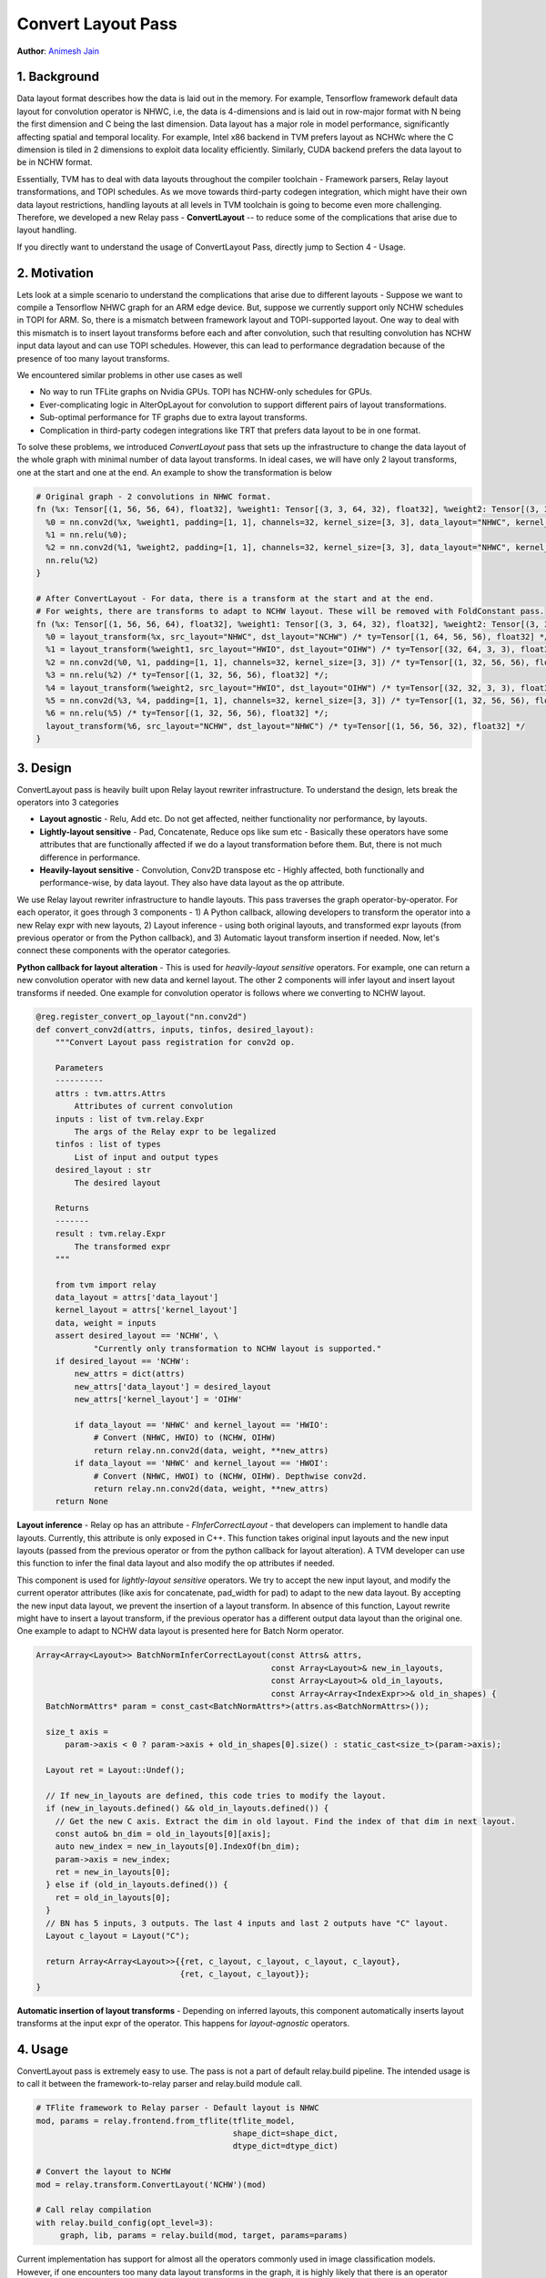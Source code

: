 ..  Licensed to the Apache Software Foundation (ASF) under one
    or more contributor license agreements.  See the NOTICE file
    distributed with this work for additional information
    regarding copyright ownership.  The ASF licenses this file
    to you under the Apache License, Version 2.0 (the
    "License"); you may not use this file except in compliance
    with the License.  You may obtain a copy of the License at
..    http://www.apache.org/licenses/LICENSE-2.0
..  Unless required by applicable law or agreed to in writing,
    software distributed under the License is distributed on an
    "AS IS" BASIS, WITHOUT WARRANTIES OR CONDITIONS OF ANY
    KIND, either express or implied.  See the License for the
    specific language governing permissions and limitations
    under the License.

===================
Convert Layout Pass
===================
**Author**: `Animesh Jain <https://github.com/anijain2305>`_

*************
1. Background
*************

Data layout format describes how the data is laid out in the memory. For example, Tensorflow framework default data layout for convolution operator is NHWC, i.e, the data is 4-dimensions and is laid out in row-major format with N being the first dimension and C being the last dimension. Data layout has a major role in model performance, significantly affecting spatial and temporal locality. For example, Intel x86 backend in TVM prefers layout as NCHWc where the C dimension is tiled in 2 dimensions to exploit data locality efficiently. Similarly, CUDA backend prefers the data layout to be in NCHW format.

Essentially, TVM has to deal with data layouts throughout the compiler toolchain - Framework parsers, Relay layout transformations, and TOPI schedules. As we move towards third-party codegen integration, which might have their own data layout restrictions, handling layouts at all levels in TVM toolchain is going to become even more challenging. Therefore, we developed a new Relay pass - **ConvertLayout** -- to reduce some of the complications that arise due to layout handling.

If you directly want to understand the usage of ConvertLayout Pass, directly jump to Section 4 - Usage.

*************
2. Motivation
*************

Lets look at a simple scenario to understand the complications that arise due to different layouts - Suppose we want to compile a Tensorflow NHWC graph for an ARM edge device. But, suppose we currently support only NCHW schedules in TOPI for ARM. So, there is a mismatch between framework layout and TOPI-supported layout. One way to deal with this mismatch is to insert layout transforms before each and after convolution, such that resulting convolution has NCHW input data layout and can use TOPI schedules. However, this can lead to performance degradation because of the presence of too many layout transforms.

We encountered similar problems in other use cases as well

- No way to run TFLite graphs on Nvidia GPUs. TOPI has NCHW-only schedules for GPUs.
- Ever-complicating logic in AlterOpLayout for convolution to support different pairs of layout transformations.
- Sub-optimal performance for TF graphs due to extra layout transforms.
- Complication in third-party codegen integrations like TRT that prefers data layout to be in one format.

To solve these problems, we introduced *ConvertLayout* pass that sets up the infrastructure to change the data layout of the whole graph with minimal number of data layout transforms. In ideal cases, we will have only 2 layout transforms, one at the start and one at the end. An example to show the transformation is below


.. code-block:: python

	# Original graph - 2 convolutions in NHWC format.
	fn (%x: Tensor[(1, 56, 56, 64), float32], %weight1: Tensor[(3, 3, 64, 32), float32], %weight2: Tensor[(3, 3, 32, 32), float32]) {
	  %0 = nn.conv2d(%x, %weight1, padding=[1, 1], channels=32, kernel_size=[3, 3], data_layout="NHWC", kernel_layout="HWIO");
	  %1 = nn.relu(%0);
	  %2 = nn.conv2d(%1, %weight2, padding=[1, 1], channels=32, kernel_size=[3, 3], data_layout="NHWC", kernel_layout="HWIO");
	  nn.relu(%2)
	}

	# After ConvertLayout - For data, there is a transform at the start and at the end.
	# For weights, there are transforms to adapt to NCHW layout. These will be removed with FoldConstant pass.
	fn (%x: Tensor[(1, 56, 56, 64), float32], %weight1: Tensor[(3, 3, 64, 32), float32], %weight2: Tensor[(3, 3, 32, 32), float32]) {
	  %0 = layout_transform(%x, src_layout="NHWC", dst_layout="NCHW") /* ty=Tensor[(1, 64, 56, 56), float32] */;
	  %1 = layout_transform(%weight1, src_layout="HWIO", dst_layout="OIHW") /* ty=Tensor[(32, 64, 3, 3), float32] */;
	  %2 = nn.conv2d(%0, %1, padding=[1, 1], channels=32, kernel_size=[3, 3]) /* ty=Tensor[(1, 32, 56, 56), float32] */;
	  %3 = nn.relu(%2) /* ty=Tensor[(1, 32, 56, 56), float32] */;
	  %4 = layout_transform(%weight2, src_layout="HWIO", dst_layout="OIHW") /* ty=Tensor[(32, 32, 3, 3), float32] */;
	  %5 = nn.conv2d(%3, %4, padding=[1, 1], channels=32, kernel_size=[3, 3]) /* ty=Tensor[(1, 32, 56, 56), float32] */;
	  %6 = nn.relu(%5) /* ty=Tensor[(1, 32, 56, 56), float32] */;
	  layout_transform(%6, src_layout="NCHW", dst_layout="NHWC") /* ty=Tensor[(1, 56, 56, 32), float32] */
	}


*********
3. Design
*********

ConvertLayout pass is heavily built upon Relay layout rewriter infrastructure. To understand the design, lets break the operators into 3 categories

- **Layout agnostic** - Relu, Add etc. Do not get affected, neither functionality nor performance, by layouts.
- **Lightly-layout sensitive** - Pad, Concatenate, Reduce ops like sum etc - Basically these operators have some attributes that are functionally affected if we do a layout transformation before them. But, there is not much difference in performance.
- **Heavily-layout sensitive** - Convolution, Conv2D transpose etc - Highly affected, both functionally and performance-wise, by data layout. They also have data layout as the op attribute.


We use Relay layout rewriter infrastructure to handle layouts. This pass traverses the graph operator-by-operator. For each operator, it goes through 3 components - 1) A Python callback, allowing developers to transform the operator into a new Relay expr with new layouts, 2) Layout inference - using both original layouts, and transformed expr layouts (from previous operator or from the Python callback), and 3) Automatic layout transform insertion if needed. Now, let's connect these components with the operator categories.

**Python callback for layout alteration** - This is used for *heavily-layout sensitive* operators. For example, one can return a new convolution operator with new data and kernel layout. The other 2 components will infer layout and insert layout transforms if needed. One example for convolution operator is follows where we converting to NCHW layout.

.. code-block:: python

    @reg.register_convert_op_layout("nn.conv2d")
    def convert_conv2d(attrs, inputs, tinfos, desired_layout):
        """Convert Layout pass registration for conv2d op.

        Parameters
        ----------
        attrs : tvm.attrs.Attrs
            Attributes of current convolution
        inputs : list of tvm.relay.Expr
            The args of the Relay expr to be legalized
        tinfos : list of types
            List of input and output types
        desired_layout : str
            The desired layout

        Returns
        -------
        result : tvm.relay.Expr
            The transformed expr
        """

        from tvm import relay
        data_layout = attrs['data_layout']
        kernel_layout = attrs['kernel_layout']
        data, weight = inputs
        assert desired_layout == 'NCHW', \
                "Currently only transformation to NCHW layout is supported."
        if desired_layout == 'NCHW':
            new_attrs = dict(attrs)
            new_attrs['data_layout'] = desired_layout
            new_attrs['kernel_layout'] = 'OIHW'

            if data_layout == 'NHWC' and kernel_layout == 'HWIO':
                # Convert (NHWC, HWIO) to (NCHW, OIHW)
                return relay.nn.conv2d(data, weight, **new_attrs)
            if data_layout == 'NHWC' and kernel_layout == 'HWOI':
                # Convert (NHWC, HWOI) to (NCHW, OIHW). Depthwise conv2d.
                return relay.nn.conv2d(data, weight, **new_attrs)
        return None


**Layout inference** - Relay op has an attribute - *FInferCorrectLayout* - that developers can implement to handle data layouts. Currently, this attribute is only exposed in C++. This function takes original input layouts and the new input layouts (passed from the previous operator or from the python callback for layout alteration). A TVM developer can use this function to infer the final data layout and also modify the op attributes if needed.

This component is used for *lightly-layout sensitive* operators. We try to accept the new input layout, and modify the current operator attributes (like axis for concatenate, pad_width for pad) to adapt to the new data layout. By accepting the new input data layout, we prevent the insertion of a layout transform. In absence of this function, Layout rewrite might have to insert a layout transform, if the previous operator has a different output data layout than the original one. One example to adapt to NCHW data layout is presented here for Batch Norm operator.

.. code-block:: c++

    Array<Array<Layout>> BatchNormInferCorrectLayout(const Attrs& attrs,
                                                     const Array<Layout>& new_in_layouts,
                                                     const Array<Layout>& old_in_layouts,
                                                     const Array<Array<IndexExpr>>& old_in_shapes) {
      BatchNormAttrs* param = const_cast<BatchNormAttrs*>(attrs.as<BatchNormAttrs>());

      size_t axis =
          param->axis < 0 ? param->axis + old_in_shapes[0].size() : static_cast<size_t>(param->axis);

      Layout ret = Layout::Undef();

      // If new_in_layouts are defined, this code tries to modify the layout.
      if (new_in_layouts.defined() && old_in_layouts.defined()) {
        // Get the new C axis. Extract the dim in old layout. Find the index of that dim in next layout.
        const auto& bn_dim = old_in_layouts[0][axis];
        auto new_index = new_in_layouts[0].IndexOf(bn_dim);
        param->axis = new_index;
        ret = new_in_layouts[0];
      } else if (old_in_layouts.defined()) {
        ret = old_in_layouts[0];
      }
      // BN has 5 inputs, 3 outputs. The last 4 inputs and last 2 outputs have "C" layout.
      Layout c_layout = Layout("C");

      return Array<Array<Layout>>{{ret, c_layout, c_layout, c_layout, c_layout},
                                  {ret, c_layout, c_layout}};
    }




**Automatic insertion of layout transforms** - Depending on inferred layouts, this component automatically inserts layout transforms at the input expr of the operator. This happens for *layout-agnostic* operators.


********
4. Usage
********

ConvertLayout pass is extremely easy to use. The pass is not a part of default relay.build pipeline. The intended usage is to call it between the framework-to-relay parser and relay.build module call.

.. code-block:: python

    # TFlite framework to Relay parser - Default layout is NHWC
    mod, params = relay.frontend.from_tflite(tflite_model,
                                             shape_dict=shape_dict,
                                             dtype_dict=dtype_dict)

    # Convert the layout to NCHW
    mod = relay.transform.ConvertLayout('NCHW')(mod)

    # Call relay compilation
    with relay.build_config(opt_level=3):
         graph, lib, params = relay.build(mod, target, params=params)

Current implementation has support for almost all the operators commonly used in image classification models. However, if one encounters too many data layout transforms in the graph, it is highly likely that there is an operator whose layouts need special handling as described in Section 3. Some pull requests that can help in such a situation are

- Layout inference for `Batch Norm <https://github.com/apache/incubator-tvm/pull/4600>`_ - Batch normalization falls into the category of lightly-sensitive operator. The PR shows how to handle the layout inference for batch norm.
- Python Callback for `Convolution <https://github.com/apache/incubator-tvm/pull/4335>`_- For highly-sensitive operators, one might have to do python callback as well. The PR shows how to define a python callback function for Convolution operator.
